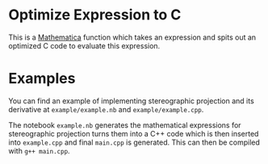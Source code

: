 * Optimize Expression to C

  This is a [[https://www.wolfram.com/mathematica/][Mathematica]] function which takes an expression and spits out an
  optimized C code to evaluate this expression.

* Examples

   You can find an example of implementing stereographic projection and its derivative at =example/example.nb= and =example/example.cpp=.
  
   The notebook =example.nb= generates the mathematical expressions for stereographic projection turns them into a C++ code which is then inserted into =example.cpp= and final =main.cpp= is generated. This can then be compiled with =g++ main.cpp=.
